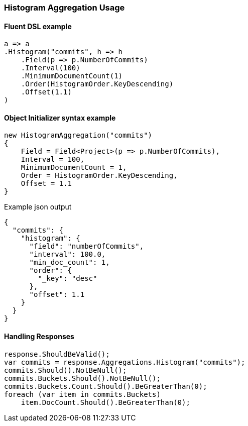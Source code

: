 :ref_current: https://www.elastic.co/guide/en/elasticsearch/reference/7.14

:github: https://github.com/elastic/elasticsearch-net

:nuget: https://www.nuget.org/packages

////
IMPORTANT NOTE
==============
This file has been generated from https://github.com/elastic/elasticsearch-net/tree/7.x/src/Tests/Tests/Aggregations/Bucket/Histogram/HistogramAggregationUsageTests.cs. 
If you wish to submit a PR for any spelling mistakes, typos or grammatical errors for this file,
please modify the original csharp file found at the link and submit the PR with that change. Thanks!
////

[[histogram-aggregation-usage]]
=== Histogram Aggregation Usage

==== Fluent DSL example

[source,csharp]
----
a => a
.Histogram("commits", h => h
    .Field(p => p.NumberOfCommits)
    .Interval(100)
    .MinimumDocumentCount(1)
    .Order(HistogramOrder.KeyDescending)
    .Offset(1.1)
)
----

==== Object Initializer syntax example

[source,csharp]
----
new HistogramAggregation("commits")
{
    Field = Field<Project>(p => p.NumberOfCommits),
    Interval = 100,
    MinimumDocumentCount = 1,
    Order = HistogramOrder.KeyDescending,
    Offset = 1.1
}
----

[source,javascript]
.Example json output
----
{
  "commits": {
    "histogram": {
      "field": "numberOfCommits",
      "interval": 100.0,
      "min_doc_count": 1,
      "order": {
        "_key": "desc"
      },
      "offset": 1.1
    }
  }
}
----

==== Handling Responses

[source,csharp]
----
response.ShouldBeValid();
var commits = response.Aggregations.Histogram("commits");
commits.Should().NotBeNull();
commits.Buckets.Should().NotBeNull();
commits.Buckets.Count.Should().BeGreaterThan(0);
foreach (var item in commits.Buckets)
    item.DocCount.Should().BeGreaterThan(0);
----

